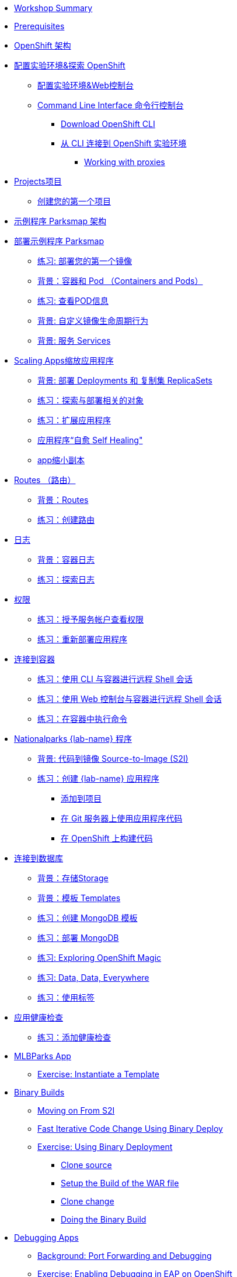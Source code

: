 * xref:common-workshop-summary.adoc[Workshop Summary]
* xref:prerequisites.adoc[Prerequisites]
* xref:common-environment.adoc[OpenShift 架构]
* xref:common-explore.adoc[配置实验环境&探索 OpenShift]
** xref:common-explore.adoc#the_web_console[配置实验环境&Web控制台]
** xref:common-explore.adoc#command_line_interface[Command Line Interface 命令行控制台]
*** xref:common-explore.adoc#download_openshift_cli[Download OpenShift CLI]
*** xref:common-explore.adoc#connect_to_the_cluster_with_cli[从 CLI 连接到 OpenShift 实验环境]
**** xref:common-explore.adoc#working_with_proxies[Working with proxies]
* xref:projects.adoc[Projects项目]
** xref:projects#create_your_first_project[创建您的第一个项目]
* xref:common-parksmap-architecture.adoc[示例程序 Parksmap 架构]
* xref:parksmap-container-image.adoc[部署示例程序 Parksmap ]
** xref:parksmap-container-image.adoc#deploy_your_first_image[练习: 部署您的第一个镜像]
** xref:parksmap-container-image.adoc#containers_and_pods[背景：容器和 Pod （Containers and Pods）]
** xref:parksmap-container-image.adoc#examining_the_pod[练习: 查看POD信息]
** xref:parksmap-container-image.adoc#customizing_image_lifecycle_behavior[背景: 自定义镜像生命周期行为]
** xref:parksmap-container-image.adoc#services[背景: 服务 Services]
* xref:parksmap-scaling.adoc[Scaling Apps缩放应用程序]
** xref:parksmap-scaling.adoc#deployments_and_replicasets[背景: 部署 Deployments 和 复制集 ReplicaSets]
** xref:parksmap-scaling.adoc#exploring_deployment_related_objects[练习：探索与部署相关的对象]
** xref:parksmap-scaling.adoc#scaling_the_application[练习：扩展应用程序]
** xref:parksmap-scaling.adoc#application_self_healing[应用程序“自愈 Self Healing"]
** xref:parksmap-scaling.adoc#scale_down[app缩小副本]
* xref:parksmap-routes.adoc[Routes （路由）]
** xref:parksmap-routes.adoc#routes[背景：Routes]
** xref:parksmap-routes.adoc#creating_a_route[练习：创建路由]
* xref:parksmap-logging.adoc[日志]
** xref:parksmap-logging.adoc#container_logs[背景：容器日志]
** xref:parksmap-logging.adoc#examining_logs[练习：探索日志]
* xref:parksmap-permissions.adoc[权限]
** xref:parksmap-permissions.adoc#grant_serviceaccount_view_permissions[练习：授予服务帐户查看权限]
** xref:parksmap-permissions.adoc#redeploy_application[练习：重新部署应用程序]
* xref:parksmap-rsh.adoc[连接到容器]
** xref:parksmap-rsh.adoc#remote_shell_session_to_container_using_cli[练习：使用 CLI 与容器进行远程 Shell 会话]
** xref:parksmap-rsh.adoc#execute_command_in_container[练习：使用 Web 控制台与容器进行远程 Shell 会话]
** xref:parksmap-rsh.adoc#remote_shell_session_to_container_using_webconsole[练习：在容器中执行命令]
* xref:nationalparks-{lab}.adoc[Nationalparks {lab-name} 程序]
** xref:nationalparks-{lab}.adoc#source_to_image[背景: 代码到镜像 Source-to-Image (S2I)]
** xref:nationalparks-{lab}.adoc#creating_java_application[练习：创建  {lab-name} 应用程序]
*** xref:nationalparks-{lab}.adoc#add_to_project[添加到项目]
*** xref:nationalparks-{lab}.adoc#using_application_code_on_git_server[在 Git 服务器上使用应用程序代码]
*** xref:nationalparks-{lab}.adoc#build_code_on_openshift[在 OpenShift 上构建代码]
* xref:nationalparks-{lab}-databases.adoc[连接到数据库]
** xref:nationalparks-{lab}-databases.adoc#storage[背景：存储Storage]
** xref:nationalparks-{lab}-databases.adoc#templates[背景：模板 Templates]
** xref:nationalparks-{lab}-databases.adoc#create_mongodb_template[练习：创建 MongoDB 模板]
** xref:nationalparks-{lab}-databases.adoc#deploy_mongodb[练习：部署 MongoDB]
** xref:nationalparks-{lab}-databases.adoc#exploring_openshift_magic[练习: Exploring OpenShift Magic]
** xref:nationalparks-{lab}-databases.adoc#data_data_everywhere[练习: Data, Data, Everywhere]
** xref:nationalparks-{lab}-databases.adoc#working_with_labels[练习：使用标签]
* xref:nationalparks-application-health.adoc[应用健康检查]
** xref:nationalparks-application-health.adoc#add_health_checks[练习：添加健康检查]
ifdef::lab[]
* xref:nationalparks-{lab}-codechanges-github.adoc[Webhooks with OpenShift]
** xref:nationalparks-{lab}-codechanges-github.adoc#prerequisite_github_account[Prerequisite: GitHub Account]
** xref:nationalparks-{lab}-codechanges-github.adoc#webhooks[Webhooks]
** xref:nationalparks-{lab}-codechanges-github.adoc#webhooks_with_openshift[Webhooks with OpenShift]
** xref:nationalparks-{lab}-codechanges-github.adoc#configuring_github_webhooks[Exercise: Configuring GitHub Web Hooks]
** xref:nationalparks-{lab}-codechanges-github.adoc#using_github_webhooks[Exercise: Using GitHub Web Hooks]
* xref:nationalparks-{lab}-codechanges-github-actions.adoc[GitHub Actions with OpenShift]
** xref:nationalparks-{lab}-codechanges-github-actions.adoc#disable_github_webhook[Disable GitHub Webhook]
** xref:nationalparks-{lab}-codechanges-github-actions.adoc#disable_openshift_triggers[Disable OpenShift Triggers]
** xref:nationalparks-{lab}-codechanges-github-actions.adoc#configure_github_action[Configure GitHub Action]
** xref:nationalparks-{lab}-codechanges-github-actions.adoc#add_github_action[Add GitHub Action]
** xref:nationalparks-{lab}-codechanges-github-actions.adoc#enable_openshift_triggers[Enable OpenShift Triggers]
* xref:nationalparks-{lab}-pipeline.adoc[Continuous Integration and Pipelines]
** xref:nationalparks-{lab}-pipeline.adoc#install_openshift_pipelines_from_operatorhub[Install OpenShift Pipelines from OperatorHub]
** xref:nationalparks-{lab}-pipeline.adoc#understanding_tekton[Understanding Tekton]
** xref:nationalparks-{lab}-pipeline.adoc#create_your_pipeline[Create Your Pipeline]
** xref:nationalparks-{lab}-pipeline.adoc#run_the_pipeline[Run the Pipeline]
* xref:nationalparks-{lab}-pipeline-codechanges-github.adoc[Webhooks with Pipelines]
** xref:nationalparks-{lab}-pipeline-codechanges-github.adoc#prerequisite_github_account[Prerequisite: GitHub Account]
** xref:nationalparks-{lab}-pipeline-codechanges-github.adoc#webhooks[Web Hooks]
** xref:nationalparks-{lab}-pipeline-codechanges-github.adoc#adding_triggers_to_your_pipeline[Adding Triggers to your Pipeline]
** xref:nationalparks-{lab}-pipeline-codechanges-github.adoc#configuring_github_webhooks[Exercise: Configuring GitHub Web Hooks]
** xref:nationalparks-{lab}-pipeline-codechanges-github.adoc#using_github_webhooks[Exercise: Using GitHub Web Hooks]
endif::[]
* xref:mlbparks-templates.adoc[MLBParks App]
** xref:mlbparks-templates.adoc#instantiate_template[Exercise: Instantiate a Template]
* xref:mlbparks-binary-build.adoc[Binary Builds]
** xref:mlbparks-binary-build.adoc#moving_on_from_s2i[Moving on From S2I]
** xref:mlbparks-binary-build.adoc#fast_iterative_code_change_using_binary_deploy[Fast Iterative Code Change Using Binary Deploy]
** xref:mlbparks-binary-build.adoc#using_binary_deployment[Exercise: Using Binary Deployment]
*** xref:mlbparks-binary-build.adoc#clone_source[Clone source]
*** xref:mlbparks-binary-build.adoc#setup_the_build_of_the_war_file[Setup the Build of the WAR file]
*** xref:mlbparks-binary-build.adoc#clone_change[Clone change]
*** xref:mlbparks-binary-build.adoc#doing_the_binary_build[Doing the Binary Build]
* xref:mlbparks-debugging.adoc[Debugging Apps]
** xref:mlbparks-debugging.adoc#port_forwading_and_debugging[Background: Port Forwarding and Debugging]
** xref:mlbparks-debugging.adoc#enabling_debugging_in_eap_on_openshift[Exercise: Enabling Debugging in EAP on OpenShift]
** xref:mlbparks-debugging.adoc#port-forwarding_from_svc_to_our_local_machine[Exercise: Port-Forwarding from a Service to our local machine]
** xref:mlbparks-debugging.adoc#setting_up_remote_debugging[Attaching a Remote Debugger]
** xref:mlbparks-debugging.adoc#port-forwarding_from_pod_to_our_local_machine[Exercise: Port-Forwarding from the pod to our local machine]
* xref:common-further-resources.adoc[Further Resources]
* xref:common-workshop-links.adoc[Workshop Links]
** xref:common-workshop-links.adoc#openshift_cluster_url[OpenShift Cluster URL]
** xref:common-workshop-links.adoc#workshop_guides[Workshop Guides]
** xref:common-workshop-links.adoc#web_terminal[Web terminal]
** xref:common-workshop-links.adoc#git_server[Git Server]

